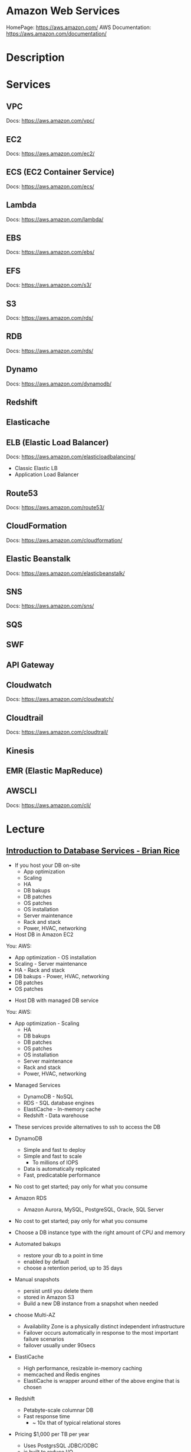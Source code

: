 #+TAGS: cloud aws vpc virtula_private_cloud iaas paas


* Amazon Web Services
HomePage: https://aws.amazon.com/
AWS Documentation: https://aws.amazon.com/documentation/
* Description
* Services
** VPC
Docs: https://aws.amazon.com/vpc/
** EC2
Docs: https://aws.amazon.com/ec2/
** ECS (EC2 Container Service)
Docs: https://aws.amazon.com/ecs/
** Lambda
Docs: https://aws.amazon.com/lambda/
** EBS
Docs: https://aws.amazon.com/ebs/
** EFS
Docs: https://aws.amazon.com/s3/
** S3
Docs: https://aws.amazon.com/rds/
** RDB 
Docs: https://aws.amazon.com/rds/
** Dynamo
Docs: https://aws.amazon.com/dynamodb/
** Redshift
** Elasticache
** ELB (Elastic Load Balancer)
Docs: https://aws.amazon.com/elasticloadbalancing/

- Classic Elastic LB
- Application Load Balancer
** Route53
Docs: https://aws.amazon.com/route53/
** CloudFormation
Docs: https://aws.amazon.com/cloudformation/
** Elastic Beanstalk
Docs: https://aws.amazon.com/elasticbeanstalk/
** SNS
Docs: https://aws.amazon.com/sns/
** SQS
** SWF
** API Gateway
** Cloudwatch
Docs: https://aws.amazon.com/cloudwatch/
** Cloudtrail
Docs: https://aws.amazon.com/cloudtrail/
** Kinesis
** EMR (Elastic MapReduce)
** AWSCLI
Docs: https://aws.amazon.com/cli/
* Lecture
** [[https://www.youtube.com/watch?v%3DeKyS9rvbj40][Introduction to Database Services - Brian Rice]]
+ If you host your DB on-site
  - App optimization
  - Scaling
  - HA
  - DB bakups
  - DB patches
  - OS patches
  - OS installation
  - Server maintenance
  - Rack and stack
  - Power, HVAC, networking

+ Host DB in Amazon EC2
You:                     AWS:
  - App optimization       - OS installation
  - Scaling                - Server maintenance
  - HA                     - Rack and stack
  - DB bakups              - Power, HVAC, networking
  - DB patches
  - OS patches
    
+ Host DB with managed DB service
You:                        AWS:
  - App optimization           - Scaling
                               - HA
                               - DB bakups
                               - DB patches
                               - OS patches
                               - OS installation
                               - Server maintenance
                               - Rack and stack
                               - Power, HVAC, networking
				 
+ Managed Services
  - DynamoDB - NoSQL
  - RDS - SQL database engines
  - ElastiCache - In-memory cache
  - Redshift - Data warehouse
- These services provide alternatives to ssh to access the DB    

+ DynamoDB
  - Simple and fast to deploy
  - Simple and fast to scale
    - To millions of IOPS
  - Data is automatically replicated
  - Fast, predicatable performance
- No cost to get started; pay only for what you consume
  
+ Amazon RDS
  - Amazon Aurora, MySQL, PostgreSQL, Oracle, SQL Server
- No cost to get started; pay only for what you consume
- Choose a DB instance type with the right amount of CPU and memory
- Automated bakups
  - restore your db to a point in time
  - enabled by default
  - choose a retention period, up to 35 days
- Manual snapshots
  - persist until you delete them
  - stored in Amazon S3
  - Build a new DB instance from a snapshot when needed
- choose Multi-AZ
  - Availability Zone is a physically distinct independent infrastructure
  - Failover occurs automatically in response to the most important failure scenarios
  - failover usually under 90secs

+ ElastiCache
  - High performance, resizable in-memory caching
  - memcached and Redis engines
  - ElastiCache is wrapper around either of the above engine that is chosen
    
+ Redshift
  - Petabyte-scale columnar DB
  - Fast response time
    - ~ 10x that of typical relational stores
- Pricing $1,000 per TB per year
  - Uses PostgrsSQL JDBC/ODBC
  - is built to reduce I/O
    - data compression
    - zone maps
    - direct-attached storage

** [[https://www.youtube.com/watch?v%3DezpMM1dzN68][Using Domain Verification with Amazon Simple Email Service]]
Back in 2012 Free Tier
  - 2000 messages for free each day when you call SES from your EC2 instance or through AWS Elastic Beanstalk
    
SES - Getting Started
The Amazon SES Sandbox
 - verifying Senders(email accounts that are going to send mail)
 - in the sandbox 
   - 200 messages per 24 hours
 - in production
   - quota - starts at 10000 per day
   - still can only send from verified emails
** [[https://www.youtube.com/watch?v%3DVC0k-noNwOU][Amazon S3 Masterclass - Ian Massingham]]
- Secure
- Durable
- Highly-scalable object storage
- Store and retrieve

+ Use Cases
  - Backup & Archiving
  - Content Stroage & Distribution
  - Big Data Analytics
  - Static Website Hosting
  - Cloud-native Application Data
  - Disaster Recovery
    
*** Fundimental Concepts
  - Buckets
    - Containers for objects stored in S3
    - Consist of data & metadata
    - Combination of a bucket, key & version Id uniquely identify each object.
  - Regions
    - The geographical region where Amazon S3 will create your bucket
    - Will never leave that region, unless you move them
  - Web Store not a file system
  - APIs - http://aws.amazon.com/documentation/s3
  - SDKs - http://aws.amazon.com/tools/
  - Acces via AWS CLI - similar to bash cmds - ls, cp, mv, rm etc

+ Difference between fs and web store
  - write once, read many times (S3 reading more than writing)
  - Eventually consistent

+ Namespaces
  - Object key
    - Max 1024 bytes UTF-8
    - Unique within a bucket
    - Including 'path' prefixes
example - assets/js/jquery/plugins/jtables.js

+ Throughput Optimisation
  - S3 automatically partitions based upon key prefix
    
+ Access Controls
  - IAM Policies
    - fine grained control
    - Administer as part of role based access
    - Apply policies to S3 at role, user and group level
  - Bucket Policies - allow anonymous persons access to a bucket, a class etc
    - Fine grained
    - Apply policies at the bucket level in S3
    - Incorporate user restrictions without using IAM
  - ACLs
    - Coarse grained
    - Apply access control rules at the bucket and or object level in S3
*** Getting Started
- Class of storage
  - Standard - 99% durability and 99% availability
  - Reduced Redundancy Storage - reduced cost, but at lower levels of redundancy
  - Glacier - archiving data, where data access is infrequent and retrieval time of several hours is acceptable.
            - very low-cost
class can be specified on the aws cli 
#+BEGIN_SRC sh
aws s3 cp aws_uki.txt s3://aws-ianm-s3-masterclass/ --storage-class REDUCED_REDUNDANCY
#+END_SRC
class can also be changed in the AWS console(web interface)

- Encryption
  - Securing Data in Transit
    - SSL over HTTPS
    - Alternatively use a client encryption lib such as the Amazon S3 encryption client to encrypt your data before uploading to Amazon S3
      - this is done with a one time encryption key
  - Server Side Encryption (SSE) - 3 options
    - SSE-S3 key management - Amazon mgmt of keys
    - SSE-C - Customer-Provided Keys - Amazon disgards the key
    - AWS KMS (SSE-KMS) - this is a stand alone service
      - S3 with encrypt your data at rest using keys that you manage in the AWS key mgmt service (KMS)
      - KMS provides audit trail to see who used your key to access which object
	
- Audit logs
  - access logs can be created per bucket
    
- Multi-Factor Auth Delete

- Time-Limted Access to Objects
  - time limited urls to allow access to an object for a set time
    
- Versioning & Cross Region Replication
  - Bucket level
    - automatically preserves all copies of objects
  - Persistent
Versioning will increase costs, due to storing multiple copies of objects

- Lifecycle Rules
  - moving S3 buckets to glacier after a certain period of time
    - example would be transaction data after 30 days
  - deleting objects after a certain period of time
    - example would be logs after 30 days

- Website Hosting
  - you can host your entire static website on Amazon S3
* Tutorials
** AWS Foundations - CBT Nuggets
*** How to build a cloud presence
1. Going to the cloud: Traditional Method
Build your own cloud placing your equipment in a data center.
2. Going to the Cloud: AWS Method
Use AWS services to create your infrastructure.

**** Traditional Method
+ Setting up
  - Select a Data Center
  - Purchase Rack Space
  - Purchase Internet Connectivity
  - Install Equipment
    - Switches
    - Firewalls
    - Servers
    - Storage - SAN or NAS
  - Configure Services
  - Expand to More Data Centers - Locality is important when it comes to serequipmentvices such as VOIP
+ Pros & Cons:
  - Massive up-front cost, BIG "Steps"
  - IT Staff: focus on the data center 
  - In-House knowledge limits
  - recreate the wheel
  - It's yours
  - "Monster Server" Capabilities

**** AWS Method
+ Setting up
  - Pick your region
  - Pick your availability zone - these are physical data centers
    - for redundancy you should look at rolling out in to more than one zone
  - Provision your server
  - Configure services
  - Expand to other availability zones
  - Expand to other regions
+ Pros & Cons:
  - Pay As You Go; Pricing Models
  - Elastic Computing; Grow as needed
  - Economy of scale
  - Immediate security accreditation
  - Multiple data centers easily
  - Collaborative innovation
  - horizontal scaling

**** Vertical Vs Horizontal Scaling
***** Vertical Scaling 
  - Increasing HW
  - Increasing Capacity
  - Easy to do

***** Horizontal Scaling (scale out):
  - Increasing instances
  - Shared capacity
  - Typically requires planning

*** Getting Started with AWS
**** What you need to get started
- A Purpose
- Logon Information/Email Address
- A Credit Card/Phone number
***** An Understanding of the services
  - Cloudwatch 
    - Monitors all of the services
    - Can start to get expensive
  - EC2 - Elastic Compute Cloud
    - allows os templates to be created with specific functions db, web etc
    - public available timeplates
  - S3 - Simple Storage Service 
    - written to at least two places
    - Where your image is held whilst not being run
  - EBS - Elastic Block Store
    - faster than S3
    - optional to running image on the ephemeral memeory of the server
      - means that when the machine is shutdown it's data isn't lost
  - Route 53
    - create name records for your domains
    - manages dns
  - VPC - Virtual Private Cloud
    - site to site cloud
  - Auto Sacling
    - amazon automated server management tool
    - will spin up servers when certain limits are reached 
    - shutdown instances when website hits a lull
  - CloudFormation
  - IAM - Identity and Access Management
    - create credentials to access system
  - ELB - Elastic Load Balancing
  - SimpleDB/DynamoDB
    - simpleDB now discontinued
    - Dynamo is really fast
***** AWS Management Console
*** Creating an EC2 Instance - AMI Selection (Amazon Machine Image)
+ Considerations for Provisoning Instances
- In a region all availability zones are connected by high speed fiber.
- Between reigons you are running over the internet and this becomes the dependent factor for data transfer and you should be aware.
- AMI can come with software installed, LAMP, SQL Server etc
- Customized AMIs are stored in S3, this is charged.
- How many instances ?
- Instance type? - micro is available on the Free Tier
- AWS Market Place sells AMIs from different providers offering different software.

*** Understanding EC2 Pricing Models
**** On-demand Instance Pricing
- no commit model
- costs a little more due to this fact
- pricing fluctuates with region
**** Reserved Instance Pricing    
- 1 or 3 year term contract that will lower the rate paid/hour on instances
- Types - these are nothing to do with box performance
    - Light
    - Medium
    - Heavy
The difference in these types is the costing, light you pay less up front but your hourly rate is higher, and Heavy is the opposite, more up front but less per hour.
**** Spot Instance Pricing
- Bidding on left over CPU memory that the data center has available
- But if out bid you lose your resources are shutdown
- The more requirements adds to the chance that you will lose your instance if it is accepted at all.
*** Understanding EC2 Instance Types
**** Measureing Instance Types
+ Instance Types always include a mix of:
  - Memory
  - Processing Power
  - Storage
  - I/O performance
    
+ Instance Families
  - Micro
  - Small
  - Medium
  - Large
  - Extra Large

+ Specific cases
  - High Memory
  - High CPU
  - Cluster

+ Amazon Best Practice: Start small, benchmark and scale up in necessary

**** Understanding Processing Power Ratings
- Everything in AWS is "Virtual" but there really are physical items!
- To provide consistant performance, created the EC2 Compute Unit (ECU)
  - is equivalent to a 1.0 to 1.2 GHz 2007 Xeon Processor
  - it is then split over the number of cores specified by the type
    
**** Understanding I/O Rating
- I/O ratings measure shared resources(Network/Disk)
- Equal shares given to the instances
- I/O Levels
  - Low
  - Moderate
  - High
  - Very High
- Heavy disk performance can benefit from a RAID 0 set across 4 disks
  - obviously risk that comes with RAID 0 one failed disk all gone!!
*** Understanding Tags and Key Pairs
+ Tags
- Tags are a way to identify instances    
  - develop a logical naming convention
- These tags appear on the instance dashboard
- Show/Hide button allows you to customize which tags are visable.
  
+ Key Pairs
- These are the pub/priv key pair that are issued by AWS.
- Windows Key Pair
  - this key gives you the default windows password
  - you get this by right clicking on the window instance and click on "Get Windows Password"
  - you will then be challenged for the priv key to unlock the encrypted password.
- Linux Key Pair
  - this is how you will connect to the machine unless you change the key 
    
+ What if I lose my key?
- Amazon has no way for you to get your priv key again.
- If you have an instance that you need to access, you will need to create an AMI of that instance and recreate it. All of your data will be there but it my require some admin, such as remounting of disks etc.

*** Understanding Security Groups
**** Security Groups: Your EC2 Firewall
- Inbound filtering for your instances
- "Security Groups" - can be individual (Group of one) or multiple
- By default - 
  - Rules: No traffic inbound, all traffic outbound, all traffic within group
- Changing security groups can only be done inside VPC
- Good practice to split DB and Web servers into different secuirty groups
- Don't open RDP(3389) to the world lock it down to your ip, like you do with linux ssh.

*** Understanding Elastic IPs and ELB

*** SES, SNS, SQS
SES - Simple Email Service
  - AWS service allowing you to send email from hosted applications
  - Designed for bulk service
  - Leverages AWS email reputation, volume
  - Outbound scanning on all email sent
  - Uses AWS closed-loop system
  - Accounts limited to 10,000 emails/day, quantity automatically increases
  - Charged based on quantity of email sent
    
SNS - Simple Notification Service
  - Message transmission for humans and services
  - Protocols: HTTP/HTTPS, Email, SMS, SQS
  - SNS Topic created, subscribers added, AWS services report to a topic
  - As with everythin, pay-as-you-go... first million API requests/month free

SQS - Simple Queue Service
  - Message Queuing System
  - Allows you to build applcations without concerns of how communication is stored or handled
  - Unlimited messages, unlimited queue size
  - Message payload up to 25KB 
  - $0.50 / million SQS requests

** AWS Concepts - Linux Academy
[[file://home/crito/Documents/SysAdmin/Cloud/AWS/aws-concepts-pps.pdf][AWS Concepts PPS]]

** AWS Essentials - Linux Academy
http://bit.ly/2guw5giiiY
** AWS Certified SysOps Administrator
[[file://home/crito/Documents/SysAdmin/Cloud/AWS/sysops/AWS_Auditing_Security_Checklist.pdf][AWS Auditing Security Checklist]]
[[file://home/crito/Documents/SysAdmin/Cloud/AWS/sysops/AWS_Backup_Recovery.pdf][AWS Backup Recovery]]
[[file://home/crito/Documents/SysAdmin/Cloud/AWS/sysops/AWS_Building_Fault_Tolerant_Applications.pdf][AWS Building Fault Tolerant Applications]]
[[file://home/crito/Documents/SysAdmin/Cloud/AWS/sysops/AWS_certified_sysops_associate_blueprint.pdf][AWS Certified SysOps Associate Blueprint]]
[[file://home/crito/Documents/SysAdmin/Cloud/AWS/sysops/AWS_Cloud_Architectures.pdf][AWS Cloud Architectures]]
[[file://home/crito/Documents/SysAdmin/Cloud/AWS/sysops/AWS_Disaster_Recovery.pdf][AWS Disaster Recovery]]

*** Lesson 3 - Understanding AWS Instance Types, Utilization and Performance
- Virtualization Types
  - HVM AMIs (Hardware Virtual Machine)
    - Can use special hardware extensions
    - Can use PV drivers for network and storage
    - Usually the same or better performance than PV alone

  - PV AMIs (Paravirtual)
    - Historically faster than HVM, but no longer the case
    
- Instance Types
  - General Prupose
    - T2
      - intended for work loads that do not use the full CPU often or consistently
      - Provided Burstable Performance
    - M3
      - Provide a balance of compute, memory and network resources
      - SSD Storage (Instance store)
    - M4
      - Provide a balance of compute, memory and network resources
      - Support Enhanced Networking
      - EBS-optimized (doesn't allow ssd storage)
	
  - Compute Optimized
    - Lowest price/compute performance in EC2
    - C3
      - SSD-backed instance storage
      - Support for enhanced networking and clustering
    - C4
      - Latest generation of compute-optimized instances
      - hightst performing processors (optimized specifically for EC2)
      - support for enhanced networking and clustering
      - EBS-optimized
	
  - Memory Optimized (big data, such as spark)
    - Lowest price per amount(GiB of RAM) and memory performance
    - R3
      - SSD-backed instance storage
      - High memory capacity
      - Support for enhanced networking
	
  - GPU 
    - Graphics and general purpose GPU compute
    - G2
      - High frequency processors
      - high-performance NVIDA GPUs
      - On-board hardware video encoder
      - Low-latency frame capture and encoding, enabling interactive streaming
      - Useful for GPU compute workloads, machine learning, video encoding 3D application streaming, etc...
	
  - Storage Optimized (Hadoop, data warehousing, MongoDB)
    - Very fast SSD-backed instance storage optimized for high random I/O performance and high IOPS
    - I2
      - high I/O performance
      - high frequency processors
      - ssd storage
      - supports TRIM (free up space)
      - supports enchanced networking
	
- Burstable Performance
  - cpu credits are used to burst past the baseline performance up to 100% of a cpu core
  - credits are gained every hour
  - aws provides an initial amount to ensure that the cpu isn't struggling at start up

*** Lesson 4 - EC2 Instance and System Status Checks

- System Status Checks
  - Loss of network connectivity
  - Loss of system power
  - Software issues on the physical host
  - Hardware issues on the physical host
    
  - Solutions
    - Stop and start instances
    - Terminate and re-launch instances
    - Contact AWS
      
- Instance Status Checks
  - Failed system status checks
  - Incorrect networking or startup config
  - Exhausted Memory
  - Corrupted file system
  - Incompatible kernel
    
  - Solutions
    - Solve what is causing the issue
    - Stop and start instances
    - Terminate and re-launch instances with more memory, a different kernel, or different networking config
      
*** Lesson 5 - CloudWatch Alarms

Alarm state
  - OK           - is within defined thershold
  - ALARM        - is outside of thershold
  - INSUFFICIENT - alarm has just been started, or has insuffiecient data to accurately report
    
- CloudWatch doesn't have metrics for memory, this requires scripts to be provided on the instance
  
- Under Rules you can create cron jobs
  
*** Lesson 6 - Installing and Configuring Monitoring Scripts for EC2 instances

- The scripts will require the permissions to access CloudWatch
  
- CloudWatch will report information at 5min intervals for more detailed reporting you need to enable detailed monitoring.
  - Detailed monitoring is a chargable service (reports every one minute)
    
- install perl, get the monitoring scritps, unzip and run the mon-put-instance-data.pl script
#+BEGIN_SRC sh
sudo yum install perl-Switch perl-DateTime perl-Sys-Syslog perl-LWP-Protocol-https
curl http://aws-cloudwatch.s3.amazonaws.com/downloads/CloudWatchMonitoringScripts-1.2.1.zip -O
unzip CloudWatchMonitoringScripts-1.2.1.zip 
./mon-put-instance-data.pl --mem-util --mem-used --mem-avail --swap-util --swap-used --disk-space-util --disk-space-used --disk-space-avail --memory-units=megabytes --disk-space-units=gigabytes --disk-path=/dev/xvda1
#+END_SRC
- A mon-get-instance-stats.pl is also provided, this script allows us to pull data
  
- also set the mon-put-instance-data.pl to a cron job
#+BEGIN_EXAMPLE
*/5 * * * * ~/aws-scripts/mon-put-instance-data.pl --mem-util --mem-used --mem-avail --swap-util --swap-used --disk-space-util --disk-space-used --disk-space-avail --memory-units=megabytes --disk-space-units=gigabytes --disk-path=/dev/xvda1
#+END_EXAMPLE
these metrics will now be able to be viewed on the dashboard under linux metricsd

*** Lesson 6 - Dedicating an Instance to Monitoring
*** Lesson 7 - Monitoring EBS for Performance and Availability
    
- EBS uses IOPS (I/O operations per second) as a performance measure
- IOPS measured in 256 KiB (Kibibytes) chunks of I/O operations for SSDs
  - SSDs deliver constant preformance for both random and sequential I/O operations
  - 4000 IOPS can transfer 4000 256KiB chunks per second
  - 5 I/O operations at 54KiB will count as 5 operations
- IOPS measured in 1024 KiB chunks of I/O operations for HDDs
  - HDDs have optimal performance with large and sequential I/O operations
  - 8 sequential 128KiB operations will count as 1 operation
  - 8 random 128KiB operations will count as 8 operations
    
- SSD-backed volumes
  - Two different types of SSD volumes: io1 and gp2
  
  - gp2 - General Purpose(default)
    - Baseline performance of 3 IOPS per GB up to 10,000 IOPS
    - Minimum of 100 IOPS (ie: 8 GB volume has 100 IOPS instead of 24)
    - The larger the volume, the more IOPS
    - Can burst up to 3000 IOPS if the size is under 1TB
    - up to 160 MiB/s of throughput
      
  - volumes get credits at the 3 IOPS per GiB of volume size per second
    - volumes start out with their maximum amount of 5.4 million I/O credits
    - running out of credits causes the volume to revert back to baseline IOPS performance
      
  - io1 - Provisioned IOPS
    - ideal for IOPS-intensive and troughput intensive workloads (like db)
    - Baseline prformance of 30 IOPS per GB up to 20,000 IOPS
    - Does not use credits to burst above baseline performance, instead it gives a consistent IOPS rate
    - Delivers within 10 percent of provisioned IOPS performance 99.9. percent of the time in a given year
    - up to 320 MiB/s of throughput
      
- HDD-backed volumes
  - Throughput Optimized HDD (st1 and Cold HDD (sc1)
    - can sometimes provide more throughput (MB/s) but drastically less IOPS

  - Throughput Optimized HDD - st1	
    - ideal for frequently accessed and throughput intensive workloads

  - Cold HDD - sc1 
    - less frequently accessed workloads
    - lowest cost HDD volume
      
- Performance - Pre-warming/initialization
  - initialisation is no longer needed for new EBS volumes
    - EBS volumes get maximum performance right away
    - Storage blocks on volumes restored from snapshots do need to be initialized
      
  - initialisation can be accomplished by reading from all blocks on a volume with dd or fio utilities
  #+BEGIN_SRC sh
  sudo dd if=/dev/xvdf of/dev/null bs=1M
  #+END_SRC
  
- GetMetricStatistics
  - Volume ReadBytes & VolumeWriteBytes
    - The sum statistic reports the total number of bytest transferred
    - Average is also useful to see the average size of each I/O operation
  - VolumeReadOps & VolumeWriteOps
    - Represents the total number of I/O operations
    - You can calculate the average I/O operations per second (IOPS) for a period by dividing the total operations by the number of seconds in that period
  - VolumeTotalTime & VolumeTotalWriteTime
    - The total number of seconds spent by all operations in a given time period
    - A steady increase in these numbers could indicate the need to increase volume size or increase the number of provisioned IOPS
  - VolumeQueueLength
    - Number of read/write operations requests waiting to finish
      
- Provisioned IOPS Metrics
  - VolumeThroughputPercentage
    - The percentage of I/O operations per second that we achieved out of the total perovisioned IOPS for our EBS volume
  - VolumeConsumedReadWriteOps
    - The total amount of read and write operations consumed within a specific time period
      
- EBS Status Checks
  - status checks run every 5 minutes to determine the status of a volume
    - if all checks pass, the status is ok
    - if a check fils, the status is impaired
    - if the checks are running,the status is insufficient-data
      
  - When Amazon EBS finds that data might be inconsistent on a volume it disables I/O to that volume (by default)
    - This helps prevent data corruption
    - It causes a volume status to be impaired which can alert you

*** Lesson 8 - Monitoring RDS for Performance and Availability

- RDS - Monitoring Metrics	
  - CPUUtilization                 - Percentage of CPU utilization
  - DatabaseConnections            - Number of connections that we have at a given point in time
  - DiskQueueDepth                 - Number of read/write requests waiting to access the disk
  - FreeableMemory                 - Amount of available RAM
  - FreeStorageSpace               - Amount of available storage space
  - SwapUsage                      - Increase in this usually has to do with running out of available RAM   
  - ReadIOPS/WriteIOPS             - If not enough IOPS, performance will slow down
  - ReadLatency/WriteLatency       - Higher latency can be solved with more IOPS
  - ReadThroughput/WriteThroughput - Average number of bytes read or written to or from disk per second
    
*** Lesson 9 - Monitoring ElastiCache for Performance and Availability (caching)
    
- ElastiCache supports two engines
  - Memcached
  - Redis
    
- Monitoring Metrics
  - CPU Utilization
  - Evictions
  - CurrConnections
  - Swap Usage (Memcached)
    
- CPU Utilization
  - Memched is multi-threaded
  - Redis is single-threaded
    
  - Memcached
    - Can handle loads of up to 90%
    - Above 90% becomes a problem
    - Solution - vertical or horizontal scaling
      
  - Redis
    - Calculate the threshold: 90/# of CPU cores
    - Solution:
      - For read-heavy workloads, increase the number of read replicas
      - For write-heavy workloads, use a larger cache instance
	
- Evictions
  - Evictions happen when a new item is added but there is no more space. An older item must be deleted to make space.
  - Evictions can be a caching technique used to make sure you don't run out of memory
  - If an items getting evicted too frequently, it defeats the purpose and will decrease performance
  - CloudWatch alarms can notify you of a certain threshold
    
  - Memcahed solution - Increase instance size or add nodes to your cluster
  
  - Redis solution - Increase the node size
    
- Current Connections
  - An increase in CurrConnections could indicate a larger problem with your application
    - The app may not be releasing connections
    - Choose a threshold based off of your application requirements
      
- Swap usage (Memcached)
  - swap usage should stay at 0, and not exceed 50MB
  - Swap affects performance and should be avoided
    
  - Solution
    - increase node size
    - increase out ConnectionOverhead parameter value
      
*** Lesson 10 - Monitoring the Elastic Load Balancer for Perdformance and Availability

- Monitoring Metrics
  - Latency 
    - time it takes to receive a response  
    - measure the AVG and MAX values to spot abnormal activity
      
  - BackendConnectionErrors
    - Number of connections that were not successfully established between our load balancer and registered instances
    - Measure SUM and use the different between the minimum and maximums to spot issues
      
  - SurgeQueueLength
    - Measures the total number of requests that are waiting to be routed by the LB
    - Queue can hold a total of 1024 requests
    - Measure the MAX to see the peak of queued requests
    - AVG can also be used with MIN and MAX to get a range
      
  - SpilloverCount
    - if the SurgeQueueLength is full, requests "spill over" and get dropped
    - Measure the SUM
      
  - Pre-warming
    - if you are expecting a sudden and very large increase in traffic, you need to pre-warm your ELB to avoid dropped requests
      
*** Lesson 11 - AWS Billing and Linking AWS Accounts
*** Lesson 12 - AWS Billing Dimensions and Metrics for CloudWatch    
- Once Recieve Billing Alerts is activated it cannot be un-activated
*** Lesson 13 - Cost Optimizing
    
- Save costs by purchasing reserved instances
  
- Reserve instances for 1 to 3 yrs at a discounted rate
  - pay all, in part, or nothing upfront
  - the more you pay upfront, the more you save
    
- Low Utilization
  - save costs by minimizing the number of EC2 instances in-use
  - set ClouldWatch alarms to spin down underutilized instances
    - Example: 5% CPU utilization for 50 minutes
      
  - Find the right balance between availability and cost
  
  - remove unused LB as these are charges per LB
    
  - EBS volumes cost, enven when not in-use
    - delete unused volumes
    - take a snapshot if you want to keep the data
  
  - Provisioned IOPS cost more, make sure you're not provisioning more than necessary
    
  - Downsize volumes that have non-required space
    
  - EIPs cost money, if not in use disassociate them
   
*** Lesson 14 - Using the AWS Price List API and Cost Explorer
*** Lesson 15 - Scalability and Elasticity Essentials    

- What is elasticity?
  - the ability to scale up for demand, then retract back when demand slows down
  - pay only for what yoy need, when you need it
    
- Scalability Fundamentals
  - Scalabiliity focuses meore on building for growth
  - Examples:
    - Increasing instance size
    - Increasing the number of available instances
    - Increasing vol capacity
      
- DynamoDB
  - Scalability
    - we can keep storing more and more data without having to provision any hardware
      
  - Elasticity
    - We can increase or decrease read and write throughput capacity on demand
    - As read requests increase, we can increase read throughput capacity
    - As read requests slow down, we can decrease capacity
      
- EC2
  - Scalability
    - we can increase the size of the instance
    - there are different instance types we can choose from to grow 
    - launch more instances
      
  - Elasticity
    - auto scaling gives the ability to grow with demand, and shrink back during slower periods
      
- RDS
  - Scalabiliity
    - we can increase the size of instaces
    - launch read replicas
    - there are different instance tyeps we can choose from to grow
      
  - Elasticity
    - limited

*** Lesson 16 - Determing Reserved Instance Purchases Based on Business Needs
    
- Reserved Instances
  - Reserved instances give us the ability to purchase instance capacity for a specific period time
  - We can choose standard reserved instances or scheduled reserved
  - Offers discounts
  - Reserves capacity
    
*** Lesson 17 - AutoScaling vs Resizing
    
- Autoscaling
  - distributes the load across multiple instances
  - uses metrics and rules to automate spinning up/terminating instances
    
- Changin instance sizes
  - increases/decreases resources available to our application
    
- When to choose one over the over?
  - they both have pros and cons
    
- Think about if a EC2 Compute Optimized may be more appropriate for the instance type
  
- Scheduled Scaling
  - Auto scaling can scale or shrink on a schedule
    - one time occurrence or recurring schedule
    - can define a new minimum, maximum and scaling size
    - lets you scale out before you actually need capacity in order to avoid delays
      
- Challenges of Auto Scaling
  - relatively complicated to setup
    - instances can be started and stopped at any time
    - applicatiions need to be designed to handle distributed work
    - Important data (sessions, images, etc...) needs to be stored in a central location
    - If one server terminates, the application should still function
  - Delays in scaling
    - Instances take time to initialize
    - Applicatins may require setup which could take even more time

- Challenges of Resizing Instances      
  - Compatibility
    - instances must have the same virt type to resize
    - incompatible instances require migration
  - EBS- backed instances need to be stopped before resize
  - Instance store-backed instances require migration by creating an imamge and launching a new instance from the image
  - Resizing isn't very flexible comparted to Auto scaling
  - There usually has to be downtime and careful planning
  - Resizing instances in Auto Scaling groups may need "suspending"
    
*** Lesson 18 - Elastic Load Balancer Sticky Sessions
    
- Though cookies can be issued with the LB and instances behind, but this may lead to unevenly distributed traffic and ineffect the LB being bypassed due to the cookies
  
- Elasticache is the prefered method, where the session data could be saved in RDS. This would ensure that the traffic is evenly distributed by the LB.
      
*** Lesson 19 - High Availability with Single Instance Applications that Require Elastic IP Addresses
    
- Problem - older applications moved to AWS might require static IP addresses
  - reasons for this generally include IP addresses hard coded into the code
  - Would require serious commitment to change it
    
- How can you make an application like this highly available and fault tolerant?
  - use an elastic ip (EIP)
  - Understand why Auto scaling will not work
  - create a standby instance in other availability zones
  - increase instance size to scale
    
*** Lesson 20 - Understanding RDS Multi-AZ Failover
    
- RDS Multi-AZ Failover
  - Provisions and maintians a standby replica in a different AZ  
  - The primary synchronously replicates to the standby instance for redundancy
  - Can reduce downtime in the event of a failure on the Primary
    
- How does replication work?
  - The feature can be turned on from the console or API
  - Amazon automatically handles replication
  - The primary instance synchronously replicates to the standby instance for redundancy
  - Replication can cause higher write and commit latency
    - using provisioned IOPS is recommended
      
- Other benefites of replication
  - Patching
    - patching can be done on the standby instance first, and the on the primary to minimize downtime
  - Backups
    - we can eliminate I/O locking and minimize latency spikes
    - create backups from the standby instance
      
- What can trigger a failover?
  - loss of availability in the primary availiability zone
  - loss of network connectivity to the primary instance 
  - resource failure with the underlying virtualized resources
  - storage failure on the primary database
  - the db instance's server type is changed
  - software/OS patching
  - a manual reboot with failover was initiated

- How do failovers work?
  - The Process is automated by AWS
    1. Amazon detects an issue and starts the failover process
    2. DNS records are modified to point to the standby instance
    3. The application re-establishes any existing DB connections
       
*** Lesson 20 - Applying High Availability Bastion Host Instance
    
- Bastion Hosts
  - "Gate" that protects our infrastructure but allows access for updates or other management
  - Used to control remote access (e.g. via RDP or SSH)
  - For inbound traffic exposed to the internet
  - These should be hardened and secured very carefully and reularly updated
    
- Other Benefits
  - can have an Elastic IP Address that never changs and can be whitelisted
  - we can have standby Bastion Hosts for higher availability
    
*** Lesson 21 - Overview of Services that Allow Access to the Underlying Operating System
    
- EMR - Elastic MapReduce
- EC2 - Elastic Cloud Compute
- ECS - Elastic Container Service
- Elastic Beanstalk 
- OpsWorks - Configuration management
  
- Services that don't allow access to the underlying OS
  - RDS
  - DynamoDB
  
*** Lesson 22 - Elastic Load Balancer Configuration
    
- we can have both external and internal LB
  
- External LB are public facing
  - often used to distribute load between web servers
  - provides public DNS hostname
    
- internal load balancer are not customer facing
  - often used to distribure load between private backend servers
  - provides an internal DNS hostname
    
*** Lesson 23 - Offloading Database Workload
    
- RDS Read Replication
  - Read replicas can be used to offlaod work from the main db  
    - writes go to the source instance
    - reads go to the read replicas
      
- Create the read replica    
  - select the source db
  - a snapshot is taken and is applied to the instance that is to become the read replica
      
- RDS Read Replication vs Mutli-AZ failover
  - read replicas are built primarily for performance and offloading work
  - Multi-AZ deployments are used for high availability and durability
  - Multi-AZ deployments give us synchronous replication instaead of asynchronous
  - Multi-AZ deployments are only used to perform a failover, they are idle the rest of the time
  - Read replivas are used to serve legitimate traffic
  - It is often beneficial to use both of these as complements

- which engines to support read replicas
  - innodb
  - extradb
    
  - myisam causes problems, better to use innodb
  
- automated backups has to be initialized for read-replicas to be created
  
*** Lesson 24 - Initializing (Pre-warming)EBS Volumes
*** Lesson 25 - Pre-Warming the Elastic Load Balancer
    
- HTTP 503 Error (ELB cannot handle anymore requests)
  - does not queue requests but instad drops them
    
- ELB dis designed to increase its resource capacity with gradual increases in traffic
  
- When expecting significant spikes in traffic it is possible the traffic is sent faster than the ELB can "expand"
  - contact aws for "pre-warming" of the ELB
    
*** Lesson 26 - Resizing or Changing EBS Root Volume

1 - create a snap shot of the current root volume
2 - with this snap shot choose to create a volume from it
3 - setting a larger size volume will increase the number IOPs available
4 - stop the instance that the new volume is to be attached too
5 - attach the new volume to the stoped instance
6 - restart the instance
7 - ssh into the instance and check that the volume is mounted correctly
    - lsblk or df
    - if full volume not seen use the resize2fs cmd
      
*** Lesson 27 - SSL on Elastic Load Balancer

IAM - should be used if the certs are from a 3rd party
ACM - should be used if the certs are from amazon

*** Lesson 28 - Network Bottlenecks
    
- Potential Issues
  - One of the primary network bottlenecks comes from EC2 instances
  - Instance are in different Availability Zones, regions or continents
  - EC2 instance sizes (larger instances generally have better bandwidth performance)
  - not using enhanced networking features

- performance can be checked with iperf3
  
- VPCs can use VPC peering to create a reliable connection
  - no single point of failure for communication or bandwidth bottlenecks
    
- using iperf3 to monitor/bench mark networking
#+BEGIN_SRC sh
iperf3 -s -p 80
#+END_SRC
p - 80
- on another instance install iperf3 (ubuntu instance in this case), if not available in repo of distro it is available from github
#+BEGIN_SRC sh
apt-get install iperf3
#+END_SRC
- on this instance connect back to the instance we are testing
#+BEGIN_SRC sh
iperf3 -c 53.234.170.10 -i 1 -t 10 -p 80
#+END_SRC
c - connect
i - interval
t - duration of time
This will provide detailed information of each interval and an overall sender/reciever bandwidth

- Bandwidth limitations on your VPN to your AWS VPC
  - Using VPN to access AWS VPC from our on-premise network means we have to communicate over the open internet
    
- We can use AWS Direct Connect
  - Gives us a dedicated network connection
  - sets up a private connection
  - can reducee costs in some situations 
  - supports post speeds of 1Gbps and 10Gbps
  - Speeds of 50Mbps, 100Mbps, 200Mbps, 300Mbps, 400Mbps and 500Mbps can be ordered through an APN Partner supporting AWS Direct Connect

*** Lesson 29 - Lab - Test Bandwidth on EC2 instances with iperf3
*** Lesson 30 - EBS Root Devices on Terminated Instances - Ensuring Data Durablility
    
- delete on termination is set a default
  - for persistance this should be unticked
    
- backing up data
  - uncheck the delete on termination
  - create a snapshot before you terminate the instance
  - create a volume to backup other volumes too.   

*** Lesson 31 - Troubleshooting Auto Scaling Issues
    
- Attempting to use the wrong subnet
- Availability is no longer available or supported
- Security group does not exist
- Key pair associated does not exist
- Auto scaling configuration is not working correctly
- Instance type specification is not supported in that Availability Zone
- Auto Scaling service is not enabled on the account
- Invaild EBS device mapping
- Attempting to attach EBS block device to instace-store AMI
- AMI issues
- Placement group attempting to use m1.large (wrong instance type)
- "We currently do not have sufficient instance capacity in the AZ that you requested"
- Updating instance in Auto Scaling group with "suspended state" 
  
*** Lesson 32 - OpsWorks: Overview
    
- What is OpsWorks
  - give us flexible way to create and manage resources for our applications, as well as the applications themselves.
  - we can create a stack of resources and manage those resources collectively in different layers. These layers can have built-in or suctom Chef recipes.    

    - Overall
      - automate deployments
      - monitor deployments
      - maintain deployments

  - Anatomy
    - Stacks
      - represent a set of resources that we want to manage as a group
        - e.g EC2 instances, EBS volumes, LB
      - We could build a stack for a development, staging or production environment
	
    - Layers
      - Used to represent and configure components of a stack
        - e.g. a layer web app servers, a layer for the db, and a layer for the LB
      - we can use built-in layers and customize those or create completley custom layers
      - recipes are added to layers
	
    - Instances
      - must be associated with at least one layer
      - we could build a stack for a development, staging, or production environment
      - we can run as:
        - 24/7
        - load-based
        - time-based

    - Apps
      - Apps are deployed to the application layer through a source code repo likt Git, SVN or seven S3.
      - We can deploy an app against a layer and have ops works exec recipes to prepare instancees for the app.
	
Layer  -----  LB

Layer  -----  Instances

Layer  -----  DB Instance

  - Recipes
    - created using the ruby language and based off of the chef deployment software
    - custom recipes can customize different layers in an application
    - recipes are run at certain per-defined events within a stack
      - Setup - occurs on a new instance after first boot
      - Configure - occurs on all stack instances when they enter or leave the online state
      - Deploy - occurs when we deploy an app
      - Undeploy - happens when we delete an app from a set of application instances
      - Shutdown - happens when we shut down an instance (but before it is actually stopped)

*** Lesson 33 - OpsWorks: Creating our First Stack
*** Lesson 34 - CloudFormation Essentials
    
- CloudFormation allows you to create and provision resources in a reusable template fashion
- turns your resources into stacks that work as units
- allows you to source control your infrastructure
- templates are JSON compatible
  
- Version and Description
  - AWSTemplateFormatVersion
    - Specifies which template version you want to use
  - Description
    - This section follow the template version section
    - Descriptions help clearly differentiate between templates
  - Metadata
    - JSON objects that provide details about the template
  - Parameters
    - Valuees you can pass in right before template creation
    - allows you to customize templates
    - can have default values as well as allowed values
  - Mappings
    - Lets you map keys to values
    - for example: you can make different valuees for different regions
  - Conditions
    - Can check values before deciding what to do
    - Allows you to create different resources in the same template depending on the condition evaluation
    - Example: can create different environments for development and production
  - Resources (required)
    - this is where you create different resources
  - Outputs
    - can ouptu values that you'd like see from the console of from API calls
      
  - Intrinsic Functions
    - used to pass in values that are not avaklable until run time
    - Fn::GetAtt 
    - Fn::FindInMap - redturns the value of a key from a specified mapping
    - Fn::Join - Concat elements, separated by a specified delimiter
    - Ref - Returns a resource or value based on a logical name or parameter
    - Fn::GetAZs - Get the AZ for a specified region
    - Fn::Select - Returns a single object from a list of objects by index
    
  - CloudFormation Rollback
    - if a stack fails to create a resource, by default the stack will rollback
    - Rollback - Removal of all created resources after a failed stack creation, or after cancelling creation
    - Rollback can be disabled from the API
      
  - Advanced Concepts
    - templates allow you to declare cloud-init scripts for EC2 resources
    - templates allow the use of regex in certain declarations

*** Lab - CloudFormation
Lab Guide: [[file://home/crito/Documents/SysAdmin/Cloud/AWS/LA_Lab_Guide_CloudFormation.pdf][Linux Academy Lab Guide for CloudFormation]]
#+BEGIN_EXAMPLE
{
  "AWSTemplateFormatVersion" : "2010-09-09",

  "Description" : "Introduction to CloudFormation",

  "Mappings" : {	

    "SubnetConfig" : {
      "VPC"     : { "CIDR" : "10.0.0.0/16" },
      "Public"  : { "CIDR" : "10.0.0.0/24" }
    }
  },

  "Resources" : {

    "VPC" : {
      "Type" : "AWS::EC2::VPC",
      "Properties" : {
        "EnableDnsSupport" : "true",
        "EnableDnsHostnames" : "true",
        "CidrBlock" : { "Fn::FindInMap" : [ "SubnetConfig", "VPC", "CIDR" ]},
        "Tags" : [
          { "Key" : "Application", "Value" : { "Ref" : "AWS::StackName" } },
          { "Key" : "Name", "Value" : "LinuxAcademy" },
          { "Key" : "Network", "Value" : "Public" }
        ]
      }
    },
    "PublicSubnet" : {
      "Type" : "AWS::EC2::Subnet",
      "Properties" : {
        "VpcId" : { "Ref" : "VPC" },
        "AvailabilityZone": { "Fn::Select": [ "0", { "Fn::GetAZs": "" } ] },
        "CidrBlock" : { "Fn::FindInMap" : [ "SubnetConfig", "Public", "CIDR" ]},
        "Tags" : [
          { "Key" : "Application", "Value" : { "Ref" : "AWS::StackName" } },
          { "Key" : "Network", "Value" : "Public" }
        ]
      }
    },
    "InternetGateway" : {
      "Type" : "AWS::EC2::InternetGateway",
      "Properties" : {
        "Tags" : [
          { "Key" : "Application", "Value" : { "Ref" : "AWS::StackName" } },
          { "Key" : "Network", "Value" : "Public" }
        ]
      }
    },
    "GatewayToInternet" : {
      "Type" : "AWS::EC2::VPCGatewayAttachment",
      "Properties" : {
        "VpcId" : { "Ref" : "VPC" },
        "InternetGatewayId" : { "Ref" : "InternetGateway" }
      }
    },
    "PublicRouteTable" : {
      "Type" : "AWS::EC2::RouteTable",
      "Properties" : {
        "VpcId" : { "Ref" : "VPC" },
        "Tags" : [
          { "Key" : "Application", "Value" : { "Ref" : "AWS::StackName" } },
          { "Key" : "Network", "Value" : "Public" }
        ]
      }
    },
    "PublicRoute" : {
      "Type" : "AWS::EC2::Route",
      "DependsOn" : "GatewayToInternet",
      "Properties" : {
        "RouteTableId" : { "Ref" : "PublicRouteTable" },
        "DestinationCidrBlock" : "0.0.0.0/0",
        "GatewayId" : { "Ref" : "InternetGateway" }
      }
    },
    "PublicSubnetRouteTableAssociation" : {
      "Type" : "AWS::EC2::SubnetRouteTableAssociation",
      "Properties" : {
        "SubnetId" : { "Ref" : "PublicSubnet" },
        "RouteTableId" : { "Ref" : "PublicRouteTable" }
      }
    },
    "PublicNetworkAcl" : {
      "Type" : "AWS::EC2::NetworkAcl",
      "Properties" : {
        "VpcId" : { "Ref" : "VPC" },
        "Tags" : [
          { "Key" : "Application", "Value" : { "Ref" : "AWS::StackName" } },
          { "Key" : "Network", "Value" : "Public" }
        ]
      }
    },
    "InboundHTTPPublicNetworkAclEntry" : {
      "Type" : "AWS::EC2::NetworkAclEntry",
      "Properties" : {
        "NetworkAclId" : { "Ref" : "PublicNetworkAcl" },
        "RuleNumber" : "100",
        "Protocol" : "6",
        "RuleAction" : "allow",
        "Egress" : "false",
        "CidrBlock" : "0.0.0.0/0",
        "PortRange" : { "From" : "80", "To" : "80" }
      }
    },
    "InboundSSHPublicNetworkAclEntry" : {
      "Type" : "AWS::EC2::NetworkAclEntry",
      "Properties" : {
        "NetworkAclId" : { "Ref" : "PublicNetworkAcl" },
        "RuleNumber" : "102",
        "Protocol" : "6",
        "RuleAction" : "allow",
        "Egress" : "false",
        "CidrBlock" : "0.0.0.0/0",
        "PortRange" : { "From" : "22", "To" : "22" }
      }
    },
    "OutboundPublicNetworkAclEntry" : {
      "Type" : "AWS::EC2::NetworkAclEntry",
      "Properties" : {
        "NetworkAclId" : { "Ref" : "PublicNetworkAcl" },
        "RuleNumber" : "100",
        "Protocol" : "6",
        "RuleAction" : "allow",
        "Egress" : "true",
        "CidrBlock" : "0.0.0.0/0",
        "PortRange" : { "From" : "0", "To" : "65535" }
      }
    },
    "PublicSubnetNetworkAclAssociation" : {
      "Type" : "AWS::EC2::SubnetNetworkAclAssociation",
      "Properties" : {
        "SubnetId" : { "Ref" : "PublicSubnet" },
        "NetworkAclId" : { "Ref" : "PublicNetworkAcl" }
      }
    },
    "EC2SecurityGroup" : {
      "Type" : "AWS::EC2::SecurityGroup",
      "Properties" : {
        "GroupDescription" : "Enable access to the EC2 host",
        "VpcId" : { "Ref" : "VPC" },
        "SecurityGroupIngress" : [
          { "IpProtocol" : "tcp", "FromPort" : "22",  "ToPort" : "22",  "CidrIp" : "0.0.0.0/0" },
          { "IpProtocol" : "tcp", "FromPort" : "80",  "ToPort" : "80",  "CidrIp" : "0.0.0.0/0" }
        ]
      }
    },
    "PublicInstance" : {
      "Type" : "AWS::EC2::Instance",
      "DependsOn" : "GatewayToInternet",
      "Properties" : {
        "InstanceType" : "t2.micro",
        "ImageId"  : "ami-9be6f38c",
        "NetworkInterfaces" : [{
          "GroupSet"                 : [{ "Ref" : "EC2SecurityGroup" }],
          "AssociatePublicIpAddress" : "true",
          "DeviceIndex"              : "0",
          "DeleteOnTermination"      : "true",
          "SubnetId"                 : { "Ref" : "PublicSubnet" }
        }]
      }
    }
  }
}
#+END_EXAMPLE

- The overview of the template

[[file://home/crito/Pictures/org/cloudformation_lab0.png]]

*** Lesson 35 - Backup Services on AWS and Services that Include Backups

- RDS backups
  - transaction storage engine is recommended for durability
  - degrades performance if Multi-AZ is not enabled
  - Deleting an instance deletes all automated backups (not manual backups)
  - Backups are stored internally on Amazon S3
    
- RDS restoring
  - When restoring, only the default DB parameter and security groups are associated with the instance
  - You can change to a different DB engine as long as it is closely related to the previous engine and there is enough space allocated
    
- ElastiCache
  - Backups available for Redis clusters only
  - Snapshots backup data for the entire cluster at a spcific point in time
  - Backup window should be during the least-utilized time period of the day
  - Snapshots can degrade performance and should be perfomance on read replicas
    
- Redshift
  - Provides free storage equal to the storage capacity of the cluster
  - Snapshots can be automated or manual, and incremental
  - Restoring snapshots creates a new cluster and imports the data
    
- EC2
  - No built-in automated backup option
  - Snapshots of EBS volumes are incremental and can be automated with the API, CLI, or even AWS Lambda
  - Snapshots cause performance degradation 
  - snapshots are stored on S3
    
*** Lesson 36 - Creating and scripting Automation for EC2 SnapshotsC
    
- packages requred for the script
#+BEGIN_SRC sh
yum install python-pip
pip install boto3
#+END_SRC

- aws configure - settings that the script will use
  - this ceates the .aws/credentials that scripts will use
  #+BEGIN_SRC sh
  aws configure
  #+END_SRC
  - It will prompt for Access Key ID, Secret Access Key, Default Region and Default output format
  - If aws-cli isn't install on the instance the file can be created manually
  ~/.aws/credentials
  #+BEGIN_EXAMPLE
  [default]
  aws_access_key_id = AKIAIMOUZUR4MYVEJCNASE
  aws_secret_access_key = 4hw3RIFMemoI4ffWmbscV2MA28zGpSRyx/
  #+END_EXAMPLE
  
- backup_all_vols.py
#+BEGIN_EXAMPLE
#!/usr/bin/python

import boto3

ec2 = boto3.resource('ec2')

for volume in ec2.volumes.all():
	vol_id = volume.id
	description = "backup-%s" %(vol_id)
	ec2.create_ssnapshot(Volume(d=vol_id, Description=description)
#+END_EXAMPLE

- backup_only_running_vols.py 
#+BEGIN_EXAMPLE
#!/usr/bin/python

import boto3

ec2 = boto3.resource('ec2')

print("\n\nAWS snapshot backup started")
instances = ec2.instances.filter(
	Filters=[{'Name': 'instance-state-name', 'Values': ['running]}])
	
for instance in instances:
	instance_name = filter(lambda tag: tag['Key'] == 'Name', instance,tags)[0]['value']
	
	for volume in ec2.voumes.filter(Filters=[{'Name': 'attachment.instance-id', 'Values':[instance.id]}]):
		description = 'scheduled_snapshot-%s.%s %(instance_name, volume.volume_id)
		
	if volume.create_snapshot(VolumeID=volume_id, Description=description):
		print("Snapshot created with description [%s]" % description)
		
print("\n\nAWS snapshot backups completed")
#+END_EXAMPLE

- backup_retention_check.py
backs up all volumes then checks the age of the volumes and deletes any that are passed retention period
#+BEGIN_EXAMPLE
#!/usr/bin/python

import boto3
import datetime
import pytz

ec2 = boto3.resource('ec2')

print("\n\nAWS snapshot backup started %s" % datetime.datetime.now())
instances = ec2.instances.filter(
	Filters=[{'Name': 'instance-state-name', 'Values': ['running]}])
	
for instance in instances:
	instance_name = filter(lambda tag: tag['Key'] == 'Name', instance,tags)[0]['value']
	
	for volume in ec2.voumes.filter(Filters=[{'Name': 'attachment.instance-id', 'Values':[instance.id]}]):
		description = 'scheduled_snapshot-%s.%s-%s' %(instance_name, volume.volume_id, datetime.datetime.now().strftime("%Y%m%d-%H%M%S"))
		
	if volume.create_snapshot(VolumeID=volume_id, Description=description):
		print("Snapshot created with description [%s]" % description)
		
	for snapshot in volume.snapshots.all():
		retention_days = 15
		if snapshot.description.startswith('scheduled_snapshot-') and ( datetime.datetime.now().replace(tzinfo=None) = snapshot.stat_time.replace(tzinfo=None) ) > datetime.timedelta(days=retention_days):
			print("\t\tDeleting snapshot [%s - %s]" % (snapshot.snapshot_id, snapshot.description))
			snapshot.delete()
		
print("\n\nAWS snapshot backups completed")
#+END_EXAMPLE

*** Lesson 37 - Read Replicas with MySQL RDS Across Regions

RDS Read Replicas Across Regions
  - Disaster recovery
    - Multi-AZ deployments are not enough to protect against entire regions going down
    - We can use read replicas in other regions for HA
  - Cross-reion replicas can help with performance if we have a global audience
	- packets have a shorter distance to travel between DB and the end user
  - Replica lag can be expected to go up since data has to go across regions

The process of setting up Read Replicas can take quiet a bit of time, this is something that is a fore-thought in case of disaster, not something that can be done to avert disaster within minutes.

*** Lesson 38 - Quickly Recoving from Disasters

- A disaster - anything that has a negative impact on business continuity or finances
- if an entire region goes down, how can you recover as quickly as possible?
  - We can use read replicas across regions for our DB
  - We can have a backup to our infrastructure in a geographically seperate location
  - We can have the latest data and configuration available on our backup
	
- Costs
  - Backup resources sit idle and therefore add to our costs
  - With AWS we only pay for the resources that we use
  - We can lower our costs by only provisioning the bare minimum
	- E.g. Run fewer instances but configure Auto Scaling to automatically grow if needed
	  
- Services for on-premises infrastructure with AWS
 - EC2 and EBS
 - S3
 - AWS Import/Export Snowball (large data movement, disks set to you to post back)
 - RDS
 - ELB and Auto Scaling
 - Amazon Storage Gateway (backup data to S3 automatically)
   - Virtual Tape Library
 - CloudFormation
   
- Tools for Recovery
  - EC2 AMIs
  - VM Import/Export
  - For VMWare - we can use the AWS Management Portal for vCenter
  - Direct Connect - on-premises ppp link you and amazon, good for a lot of data but not as much as snowball
  - Amazon S3 Transfer Acceleration
	
- potential issues with replicating data	
  - The distance between our replication sites ca nincrease replica lag
  - Bandwidth limitations can also delay data replication
  - It's important to understand which services have async replication and which have sync replication
	
*** Lesson 39 - Storing Log Files and Backups
	
- Storing Log Files and Backups
  - Centralized logging
	- consolidated logs in one central location
	- analyze, store and modify the data in any way that you need

  - Tools
	- [[file://home/crito/org/tech/monitoring/rsyslog.org][Rsyslog]] is a good tool for this
	- Splunk
	- Kiwi
	- Graylog
	- [[file://home/crito/org/tech/monitoring/elk_stack.org][ELK Stack]]
	  
  - Other types of logging
	- S3 access logs
	  - enable logging on a bucket
      - Requests made to that bucket will be logged and stored on S3
	  - No extra charge, except the extra storage cost for the logs
		
    - CloudTrail
	  - Logs API calls made on our account
	  - Useful for debugging, security auditing, and to learn how users interact with our resources
		
    - CloudWatch logs
	  
*** Lesson 40 - S3 IAM and Buck Policies Concepts
	
- Amazon S3 IAM Policies and Bucket Policies
  - IAM Policy
	- Applies to the user level
	- "User" policy
	  
  - Bucket Policy
	- Applies to the resource level
	- "Resource-based" policy
	  
  - S3
	- Can use buket and user policies
	  - resource-based policies
	  - user policies
    - Bucket permissions specify:
      - who is allowed to access resources
	  - what that user can do with those resources
	- AWS gives full permissions to the owner of a resource
    - Resource owners can grant access to others, even cross-account
	  - The bucket owner paying bills can deny access or modify objects regardless of who owns it
		
  - Bucket Policies
	- resource-based policy
	- used a json file attached to the resource
    - can grant other aws accounts or IAM users persision for the bucket and objects inside
	- should be used to manage ross-account permissions for all Aazon S3
	- limited to 20KB in size
	- Example Bucket Policy  
    #+BEGIN_EXAMPLE
    {
	 "Version":2015-10-02",
	 "Statement": [
	  {
	   "Sid": "AddObject",
	   "Effect": "Allow",
	   "Principal": {"AWS": ["arn:aws:iam::862345521403:user/james"]},
	   "Action": ["s3:PutObject"],
	   "Resource": "arn:aws:s3:::examplebucket/*"
	  }
     ]
	}
    #+END_EXAMPLE
	
  - ACLs
	- used for both buckets and objects
	- grant read/write permissions to other AWS accounts
	- you cannot grant conditional permissions
	- you cannot explicitly deny permissions
	- an object ACL is the only way to manage access to objects not owned by the bucket owner
	- use XML format
	  
  - IAM policies (user-based)
	- user policy
	- can create multiple users and give them the same policy or different policies
	- policies are attached and can be detached
	- cannot grant anonymous users
	- Example IAM policies
	  #+BEGIN_EXAMPLE
	  {
	   "Statement": [
	    {
		 "Effect":"Allow",
		 "Action": [
		  "s3:PutObject",
		  "s3:GetObject",
		  "s3:DeleteObject",
		  "s3:ListAllMyBuckets",
		  "s3:ListBucket"
		 ],
		 "Resource2:"arn:aws:s3:::examplesbucket/*"
	    }
	   ]
	  }
	  #+END_EXAMPLE
	  
  - Specifying Resources in a policy
	- arn:aws:s3:::bucket_name
	- arn:aws:s3:::bucket_name/key_name
	  
    - All object in examplebucket
	- arn:aws:s3:::examplebucket/*

	- All buckets
	- arn:aws:s3:::*

	- Variables
	- arn:aws:s3:::examplebucket/developers/${aws:username}/
	  
*** Lesson 40 - Bucket Policies
	
- Elements of an access policy
  - Resources
    - used to idenfity resources with amazon resource names (ARN)
	  
  - Actions
	- actions we want to allow or deny
	- explicit deny always overfides an explicit allow
	  
  - Effect
	- defines whether to allow or deny the above action
	
  - Principal
	- an account or user that this policy applies
	- specific to S3 bucket policies, not user policies
	  
*** Lesson 41 - Building IAM Policies
	




- IAM Policy Simulator
  - this allows you to check your policies against set actions
	
*** Lesson 42 - Network Access Control Lists (NACLs) and Security Groups
	
- VPC Secuirty
  - Security groups
  - NACLs
	
*** Lesson 42 - Using IAM Roles with EC2
*** Lesson 43 - MFA on Amazon Web Services(Multifactor Authentication)	
	
- AWS MFA to access the console
  - users type in their user and passsword as well as a time-based code
  - the time-based code can be on the user's computer, smartphone, or a device that they carry around
  - this should be turned on for the users who have access to the console
	
- Enable MFA for API access
  - you can protect your resources from unauthorised API calls using MFA
  - with IAM and bucket policies, we can decide which actions require this and for which resources
	
- Integrating MFA with Amazon STS
  - we need to integrate with the security Token Service to receive temporary credentials
	- to do that, our call should include the device identifier for the device associated with our account
	- we also need to include the time-based code generated by our device
	- we then get back our temporary security cedentials that can be used to make requests against AWS Services
  - Policies can check for the presence of the MFA policy or they can force periofic re-authentication
  - Not all services support this - services like Amazon S3, SQS and SNS do support it
	
*** Lesson 43 - Security Token Service
	
- AWS Security Token Service
  - allos you to grant trusted user temporary and controlled access to AWS resources
	
  - Grant temporary access
	- to existing IAM users
	- to web-based identity providers: Facebook|Amazon|Google
	- to your organization's existing identity system
	  
  - Credentials are associated with an IAM access control policy that limits what the user can do
	
  - Amazon STS API
	- AWS SDKs
	- AWS CLI
	- AWS Tools for Windows Powershell
	  
  - STS
	- STS returns temporary security credentials
	  - these consist of an access key and a session token
	- Access key
	  - consists of an access key ID and a secret key 
    - Session Token
	  - used to validate our user's temporary security credentials
	- Credentials expire after a certain amount of time

  - Terms
	- Federation
	  - creating a truct relationship between an identity provider and AWS
	  - Users can sign into an identity provider like Amazon, FB, Google, or any other recognized provider
	- Identity broker
	  - The broker is in charge of mapping the user to the right set of credentials
	- Identity Store
	  - An identity store is something like FB, Google, Amazon or AD
	- Identities
	  - A user or "identity" within an identity store
		
  - Temporary Credentials with Amazon EC2
	- Assign an IAM role to the EC2 instance
	- Get automatic temporary security credentials from the instance metadata using the AWS SDKs/CLI
	- You don't have to explicitly get credentials
	  
*** Lesson 44 - Shared Responsibility Model
	
- Shared Responsibility Env (your end)
  - IAM
  - MFA
  - Password/Key Rotation
  - Access Advisor
  - Trusted Advisor
  - Security Groups
  - Access Control Lists
  - VPC
	
- Shared Responsibility Env (AWS)
  - pyhsical server level and below
  - physical environment security and protection - /fire/power/climate/management
  - storage device decommissioning according to industry standards
  - Network device security and ACL's
  - API access endpoints use ssl for secure communication
  - ddos protection
  - EC2 instances cannot send spoofed data

- port scanning against rules even if it's your own environment 	
- personel access to facilities

- EC2 instance hypervisor isolation  
  - even if instances are on the same physical device, thy are separated at the hypervisor level. They are independent of each other.

*** Lesson 45 - AWS and IT Audits
	
- AWS performs self audits of changes to key services to monitor quality, maintain high stantards, and facilitate continuous improvement of the change management process
  
- For audits, AWS provides:
  - Information regarding their global infrastructure
  - from the host OS and virt layer down to the physical security of facilities
  - AWS provides annual cert and reports: (SOC (Service Organization Control) reports, ISO 27001 cert, PCI assessments)
	
- For audits, the customer provides:
  - anything their organization puts on their AWS assets
  - e.g. OS, apps on VM instances, objects in S3, DB like RDS etc
	
*** Lesson 46 - Route53 and DNS Failover	
*** Lesson 47 - Weighted Routing Policies in Route53	
	
- This ability allows you to determine where traffic is sent based on the DNS settings
- This sits in front of the ELB
  
- good for slow migration to new version of application (70/30, 80/20, 90/10, 100/0)
  
*** Lesson 48 - Latency Based Routing
	
- This is used for multiple region infrastructure
- This uses regions to know what latency to set for the user

*** Lesson 49 - VPC Essentials
	
- VPC resembles
  - private data centers
  - private corporate networks
	
- private network
  - private and public subnets
  - scalable infrastructure
  - ability to extend corporate/home network to the cloud as if it were part of your network
	
- Benefits of a VPC
  - Ability to launch instances into a subnet
  - Ability to define custom ip addr ranges inseide of each subnet
  - Ability to configure route tables between subnets
  - Ability to create a layered network of resources
  - Extending our network with VPN/VPG controlled access 
  - Ability to use Security Groups and Subnet network ACLs
	
- Default VPC
  - default VPC is a different setup than a non-default VPC
  - Default VPC gives users easy access to a VPC without having to configure it from scratch
  - Default VPC subnets have internet gateways attached
  - Each instance added has a default private and public IP address
  - If you delete the default VPC, the only way to get it back is to contact AWS
	
- non-default
  - non-default vpv have private ip addr but not pub ip addr
  - can only access resources through elastic ip addr, VPNs or gateway instances
  - do not have internet gateways attached by default
	
- VPC peering
  - vpc peering allows you to setup direct network routing between different vpc using private ip addr
  - instances will communicate with each other as if thery were on the same private network
  - vpc peering can occur between other AWS accounts and other VPCs within the same region
	
- VPC Limits
  - 5 VPCs per person
  - 200 subnets per VPC
  - 50 Customer gateways per regiion
  - 5 internet gateways per region
  - 5 elastic ip addr per region for each AWS account
  - 50 VPN connections per region
  - 200 route tables per region
  - 500 security groups per region
	
*** Lesson 50 - Building a Non-Default VPC
	
- Don't delete the default VPC, you will have to contact AWS to get a new one
- makesure to use ssh-add, to dperform ssh forwarding to private instances through public instances  
  
*** Lesson 51 - VPC Networking
*** Lesson 52 - VPC Security
	
  Internet Gateway

        Router
		
     Route Table
  
     Network ACL
  
        Subnet
  
   Security Group
   
- Above is the flow of traffic and how security is implemented
- a subnet has to have a acl attached and will use the default if it is the only one available
  
*** Lesson 53 - Configuring a NAT Instance
	
- this instance routes traffic from the private instances to the internet
  - this will allow outside connection to private instances
  - the update of private instances from the external sources(internet/git)

- a special security group needs to be created for the NAT instance
  - the ip table rules need to be set: 
    - to allow the private instances to connect to any external port
	- to allow the private instances ip/subnet to be able to connect
	  
- the source/destination check needs to be disabled on the NAT instance
  
*** Lesson 54 - DB Subnet Groups
*** Lesson 55 - Elastic IP Addresses and Elastic Network Interfaces	
*** Lesson 56 - Configuring Web Appliction in a Non-Default VPC	
	
- first buld the non-default VPC
  - create subnets
	- public and private
  - don't forget about Multi-AZ for failover
  - attach the internet gateway	
	- add route to public subnet
	  
- launch RDS
  - set DB Subnet Group

- launch EC2 instance
  - use git to clone app into new instance
  - use the dep tool to install deps (composer, pip etc)	
  - connect instance to RDS
	- methods for connection will vary with different lang, platform (laravel use .env)
  - Use this instance to create an AMI
	- this AMI we will deploy into the auto-scaling group
	  
- set up security groups for the EC2 to connect to RDS, otherwise the connection will fail
  
- confirm nginx is running
  - move application to correct directory and configure nginx to server application
    - choose between Fastcgi or php-fpm
    - ensure that permissions are correct on the application	
	  
- Create an internate facing LB
  - you will need to ensure that each AZ has a public subnet
  - configure health check setting
	
- Configure Auto-Scaling

*** Lab - Creating a NAT Instance and Gateway in a VPC
Lab Guide: [[file://home/crito/Documents/SysAdmin/Cloud/AWS/LA_Lab_Guide_NAT_in_VPC.pdf][Creating a NAT Instance in a VPC]]

*** Lab - Building a Virtual Private Cloud from Scratch
Lab Guide: [[file://home/crito/Documents/SysAdmin/Cloud/AWS/LA_Lab_Guide_VPC_from_Scratch.pdf][Building a Virtual Private Cloud from Scratch]]

*** Lab - Createing a VPC with CloudFormation and Launching an EC2 Instance
Lab Guide: file://home/crito/Documents/SysAdmin/Cloud/AWS/LA_Lab_Guide_CloudFormation_Walk_Through.pdf

#+BEGIN_SRC json
{
  "AWSTemplateFormatVersion" : "2010-09-09",
  "Description" : "Building A VPC From Scratch With CloudFormation",

  "Resources" : {
    "VPC" : {
      "Type" : "AWS::EC2::VPC",
      "Properties" : {
        "EnableDnsSupport" : "true",
        "EnableDnsHostnames" : "true",
        "CidrBlock" : "10.0.0.0/16",
        "Tags" : [
          { "Key" : "Application", "Value" : { "Ref" : "AWS::StackName" } },
          { "Key" : "Network", "Value" : "Public" }
        ]
      }
    },
  
    "PublicSubnet" : {
      "Type" : "AWS::EC2::Subnet",
      "Properties" : {
      "VpcId" : { "Ref" : "VPC" },
      "CidrBlock" : "10.0.0.0/24",
        "Tags" : [
        { "Key" : "Application", "Value" : { "Ref" : "AWS::StackName" } },
        { "Key" : "Network", "Value" : "Public" }
        ]
      }
    },
    
    "InternetGateway" : {
      "Type" : "AWS::EC2::InternetGateway"
      },
  
    "GatewayToInternet" : {
      "Type" : "AWS::EC2::VPCGatewayAttachment",
      "Properties" : {
        "VpcId" : { "Ref" : "VPC" },
        "InternetGatewayId" : { "Ref" : "InternetGateway" }
      }
    },
    
    "PublicRouteTable" : {
      "Type" : "AWS::EC2::RouteTable",
      "Properties" : {
        "VpcId" : { "Ref" : "VPC" }
      }
    },
  
    "PublicRoute" : {
      "Type" : "AWS::EC2::Route",
      "DependsOn" : "GatewayToInternet",
      "Properties" : {
        "RouteTableId" : { "Ref" : "PublicRouteTable" },
        "DestinationCidrBlock" : "0.0.0.0/0",
        "GatewayId" : { "Ref" : "InternetGateway" }
      }
    },
  
    "PublicSubnetRouteTableAssociation" : {
      "Type" : "AWS::EC2::SubnetRouteTableAssociation",
      "Properties" : {
        "SubnetId" : { "Ref" : "PublicSubnet" },
        "RouteTableId" : { "Ref" : "PublicRouteTable" }
      }
    },
    
    "PublicInstance" : {
      "Type" : "AWS::EC2::Instance",
      "DependsOn" : "GatewayToInternet",
      "Properties" : {
        "InstanceType" : "t1.micro",
        "ImageId" : "ami-fb8e9292",
        "NetworkInterfaces" : [{
          "AssociatePublicIpAddress" : "true",
          "DeviceIndex" : "0",
          "DeleteOnTermination" : "true",
          "SubnetId" : { "Ref" : "PublicSubnet" }
        }]
      }
    }
  }
}
#+END_SRC


*** Lesson 57 - AWS Direct Connect and On-premises to VPC Redundancy
	
- you can connect on-site infrastructure to AWS
  - move business apps to the cloud
  - run analytics

- it is achieved by using VPN
  - adding a Virtual Private Gateway to the VPC that you can connect customer network.
	
- Considerstions
  - you can have 5 VPG per region
  - you can only have 1 VPG per VPC
  - you can have 50 Customer Gateways per region
  - these numbers can be increased by AWS
	
- Bandwidth Considerations
  - most vpn connections cannot support consistent 4Gbps data transfer rates
  - AWS direct connect offers dedicated network connections
	- more badnwidth throughput
	- consistent performance
	- private connection instead of going over the public internet
	- direct connect provides 1Gbps and 10Gbps ports and we can provision multiple connections if we need more capacity

- AWS Direct Connect uses BGP drouting
  - we need to use BGP with ASN and IP prefixes
	
- Creating redundat tunnels
  - if something happens to our first tunnel, we can automatically failover to the second
    - one tunnel is always used and the other is for failover only
    - the customer Gateway must be configured for both tunnels
	  
** Using the EC2 Container Service - Linux Academy
[[file://home/crito/Documents/SysAdmin/Cloud/AWS/LA_EC2_Container_Service/linuxacademy-aws-containers.pdf][EC2 Container Service - Introduction]]
[[file://home/crito/Documents/SysAdmin/Cloud/AWS/LA_EC2_Container_Service/linuxacademy-aws-containers-ecs-limits.pdf][EC2 Container Service - Service Limits]]
[[file://home/crito/Documents/SysAdmin/Cloud/AWS/LA_EC2_Container_Service/linuxacademy-aws-whatiscontainer.pdf][EC2 Container Service - What is a Container?]]

*** Introduction
- What is a Container?
A container is exactly what you might expect it to be based on the general definition of the word. It is an entirely isolated set of packages, libraries and or applications that are completely independent from its surroundings.  

- Container Architecture
  - Docker
    - client-server application where both the daemon and client can be run on the same system or you can connect a Docker client with a remote Docker daemon
      
  - Main Components
    - Daemon
    - Client
    - Docker.io Registry
      
  - Containers rest on top of a single linux instance. This allows the container to leave behind a lot of the bloat associated with a full hardware hypervisor.
    
  - other concepts that are similar to linux containers
    - FreeBSD - Jails
    - Sun Solaris - Zones
    - Google - Imctfy (Let Me Contain That For You)
    - OpenVZ
  
- EC2 Container Service
  - Amazon ECS is highly scalable and fast container management service.
  - Has published API to start and stop container aware applications.
  - Can query applications and instances to get their state, all from a centralized service.

  - ECS components 
    - Clusters
      - This is just a grouping of container instances that we 'do stuff' on
    - Container Instances
      - EC2 instances running the ECS agent and registered in a cluster.
    - Task Dfinitions
      - Description of an appliction with one or more container definitions.
    - Scheduling
      - How we get our tasks on the container instances.
    - Services
      - allows us to run or maintain a number of instances of a task definition
    - Tasks
      - An instance of a Task Definition
    - Containers
      - A Linux Container created as part of the task

*** Setup and Configuration
- Create an ECS User and Group
  - always ensure that you customize the IAM user sign-in link, otherwise by default the account number is used which shouldn't be given to people who are administering AWS
  - Create a new user, makesure that you download a copy of the creds, as the won't be available later
    - this file will be a csv file
  - Create a group specific for ECS
    - there are very specific policies available for ECS (be careful granting full administration rights anyone in the group will automatically have full privs)
    
- Logging into the console
  - to grant access to the AWS console
  - Security Credentials -> manage passwords -> Assign Custom password -> check Require user to create a new password
    - this will allow us to set an initial password, that will force the user to create there own on initial login
      
- Creating Instance KeyPairs
  - EC2 -> Key Pairs -> Create Key Pair -> add name (name-region) -> download key
    - add the ssh key to the key exchange on your machine
      #+BEGIN_SRC sh
      ssh-agent bash
      ssh-add newkey.pem
      #+END_SRC
      
- Creating Cluster VPC
  - this VPC can be created with ECS wizard, but for more granular control you may want to create a none default VPC
    - VPC -> Create VPC -> add name -> add private ip range -> select Tenancy (dedicated adds an ip that can not be assigned to another machine, but this costs)   
      
- Security Groups and ECS Clusters
  - EC2 -> Secuirty Group -> add name -> add description -> choose VPC -> add rules to apply
    
- Install and Configure the AWS CLI (Centos7)
  - first install awscli
    #+BEGIN_SRC sh
    yum install epel-release
    yum install python-pip
    pip install awscli
    #+END_SRC
  - import the .csv file from earlier when creating the user
    #+BEGIN_SRC sh
    aws configure
    #+END_SRC
    - this will prompt for key, scret and region
  - will now be able to connect to aws
    - confirm with a simple command
    #+BEGIN_SRC sh
    aws ec2 describe-regions
    #+END_SRC
    
- Installing Docker for ECS
  - first install docker
    #+BEGIN_SRC sh
    yum install docker
    systemctl enable docker
    systemctl start docker
    #+END_SRC
  - create a docker group
    #+BEGIN_SRC sh
    groupadd docker
    #+END_SRC
  - add user to the docker group
    - this means that root access isn't required to administer docker
  
*** Components and Usage
- The EC2 Container Service Wizard
  - define task
  - configure service
  - configure cluster
  - launch
    
- Using AWS cmd line to communicate with the EC2 Cluster
  - you will require the key-pair that you specified for that region
  - no matter how many instances that you have running the number of services will remain at what was specified
    - 2 instances, but only 1 service (only one of the containers will be accessable, unless ELB is configured)
      
- task definitions can't be deleted once created, this means that a meaningful naming convention is selected.
  
- Service Limits
  - Number of clusters per region, per account   - 1000
  - Number of container instances per cluster    - 1000
  - Number of load balancers per service         - 1
  - Number of tasks per service                  - 1000
  - Number of tasks launched at once             - 10
  - Number of container instances per start-task - 10
  - Throttle on number of container instances    - 5 per cluster
    per second for run-task
  - Throttle on container instance registration  - 1 per second/60 max per minute
    rate
  - Task definition size limit                   - 32 KiB
  - Task definition max containers               - 10
  - Throttle on task definition registration rate- 1 per second/60 max per minute

** AWS Certified Solutions Architect - Associate - Linux Academy
OrionPaper: file:///home/crito/Documents/SysAdmin/Cloud/AWS/cert_solutions_arch/orionpapers_cert_solutions_arch.html
BluePrint: [[file://home/crito/Documents/SysAdmin/Cloud/AWS/aws-certified-solutions-architect-associate-blueprint.pdf][AWS Certified Solutions Architect Associate - Blueprint]]
WhitePapers:
[[file://home/crito/Documents/SysAdmin/Cloud/AWS/cert_solutions_arch/aws-cloud-best-practices.pdf][AWS Cloud Best Practices]]
[[file://home/crito/Documents/SysAdmin/Cloud/AWS/cert_solutions_arch/aws-storage-services-whitepaper.pdf][AWS Storage Services]]
[[file://home/crito/Documents/SysAdmin/Cloud/AWS/cert_solutions_arch/aws-security-best-practices.pdf][AWS Security Best Practices]]
[[file://home/crito/Documents/SysAdmin/Cloud/AWS/cert_solutions_arch/aws-building-fault-tolerant-applications.pdf][AWS Building Fault Tolerant Applications]]
[[file://home/crito/Documents/SysAdmin/Cloud/AWS/cert_solutions_arch/aws-disaster-recovery.pdf][AWS Disaster Recovery]]
[[file://home/crito/Documents/SysAdmin/Cloud/AWS/cert_solutions_arch/aws-emr-best-practices.pdf][AWS EMR Best Practices]]

Subnetting: [[file://home/crito/Documents/SysAdmin/Cloud/AWS/cert_solutions_arch/subnetting-guide.pdf][Subnetting Guide]]

VPC Labs:
file://home/crito/Documents/SysAdmin/Cloud/AWS/cert_solutions_arch/LA_Lab_Guide-VPC_from_Scratch_2.pdf

EC2 Labs:
file://home/crito/Documents/SysAdmin/Cloud/AWS/cert_solutions_arch/LA_Lab_Guide-Provisioning_an_EC2_Instance.pdf
file://home/crito/Documents/SysAdmin/Cloud/AWS/cert_solutions_arch/LA_Lab_Guide-EC2_Backup_Solutions_with_AMIs_and_Snapshots.pdf
file://home/crito/Documents/SysAdmin/Cloud/AWS/cert_solutions_arch/LA_Lab_Guide-Access_Usermetadata.pdf

ELB Labs:
file://home/crito/Documents/SysAdmin/Cloud/AWS/cert_solutions_arch/LA_Lab_Guide-Setting_Up_an_ELB_and_Auto_Scaling_Group.pdf

Bastion Host NAT Gateway Lab:
file://home/crito/Documents/SysAdmin/Cloud/AWS/cert_solutions_arch/LA_Lab_Guide-Bastion_Host_and_NAT.pdf

Connectivity Issue Labs:
file://home/crito/Documents/SysAdmin/Cloud/AWS/cert_solutions_arch/LA_Lab_Guide-TS_Connectivity_Issue_One.pdf
file://home/crito/Documents/SysAdmin/Cloud/AWS/cert_solutions_arch/LA_Lab_Guide-TS_Connectivity_Issue_Two.pdf
file://home/crito/Documents/SysAdmin/Cloud/AWS/cert_solutions_arch/LA_Lab_Guide-TS_Connectivity_Issue_Three.pdf

S3 Labs:
file://home/crito/Documents/SysAdmin/Cloud/AWS/cert_solutions_arch/LA_Lab_Guide-S3_Static_Web_Hosting.pdf
file://home/crito/Documents/SysAdmin/Cloud/AWS/cert_solutions_arch/LA_Lab_Guide-S3_Backup_and_Archiving_Solutions.pdf

Route53 and CloudFront Labs:
file://home/crito/Documents/SysAdmin/Cloud/AWS/cert_solutions_arch/LA_Lab_Guide-Configure_Route53_DNS_Record_Sets.pdf
file://home/crito/Documents/SysAdmin/Cloud/AWS/cert_solutions_arch/LA_Lab_Guide-Configuring_a_Cloudfront_Distribution.pdf

VPC Labs:
file://home/crito/Documents/SysAdmin/Cloud/AWS/cert_solutions_arch/LA_Lab_Guide-VPC_Peering.pdf

RDB Labs:
file://home/crito/Documents/SysAdmin/Cloud/AWS/cert_solutions_arch/LA_Lab_Guide-Create_and_Configure_an_RDS_DB.pdf

CloudFormation Labs:
file://home/crito/Documents/SysAdmin/Cloud/AWS/cert_solutions_arch/LA_Lab_Guide-S3_Bucket_with_CloudFormation.pdf

Elastic Beanstalk Labs:
file://home/crito/Documents/SysAdmin/Cloud/AWS/cert_solutions_arch/LA_Lab_Guide-Deploying_a_Simple_Web_Application_with_Elastic_Beanstalk.pdf

* Books
[[file://home/crito/Documents/SysAdmin/Cloud/AWS/AWS_Storage_Services.pdf][AWS Storage Services]]
[[file://home/crito/Documents/SysAdmin/Cloud/AWS/LA_Lab_Guide_CloudFormation_Walk_Through.pdf][Linux Academy - Lab Guide CloudFormation Walk Through]]
[[file://home/crito/Documents/SysAdmin/Cloud/AWS/LA_Lab_Guide_NAT_in_VPC.pdf][Linux Academy - Lab Guide NAT in VPC]]
[[file://home/crito/Documents/SysAdmin/Cloud/AWS/LA_Lab_Guide_VPC_from_Scratch.pdf][Linux Academy - Lab Guide VPC from Scratch]]
** SysOps Associate
[[file://home/crito/Documents/SysAdmin/Cloud/AWS/sysops/AWS_Auditing_Security_Checklist.pdf][AWS Auditing Security Checklist]]
[[file://home/crito/Documents/SysAdmin/Cloud/AWS/sysops/AWS_Backup_Recovery.pdf][AWS Backup Recovery]]
[[file://home/crito/Documents/SysAdmin/Cloud/AWS/sysops/AWS_Building_Fault_Tolerant_Applications.pdf][AWS Building Fault Tolerant Applications]]
[[file://home/crito/Documents/SysAdmin/Cloud/AWS/sysops/AWS_certified_sysops_associate_blueprint.pdf][AWS Certified SysOps Associate Blueprint]]
[[file://home/crito/Documents/SysAdmin/Cloud/AWS/sysops/AWS_Cloud_Architectures.pdf][AWS Cloud Architectures]]
[[file://home/crito/Documents/SysAdmin/Cloud/AWS/sysops/AWS_Disaster_Recovery.pdf][AWS Disaster Recovery]]

* Links
